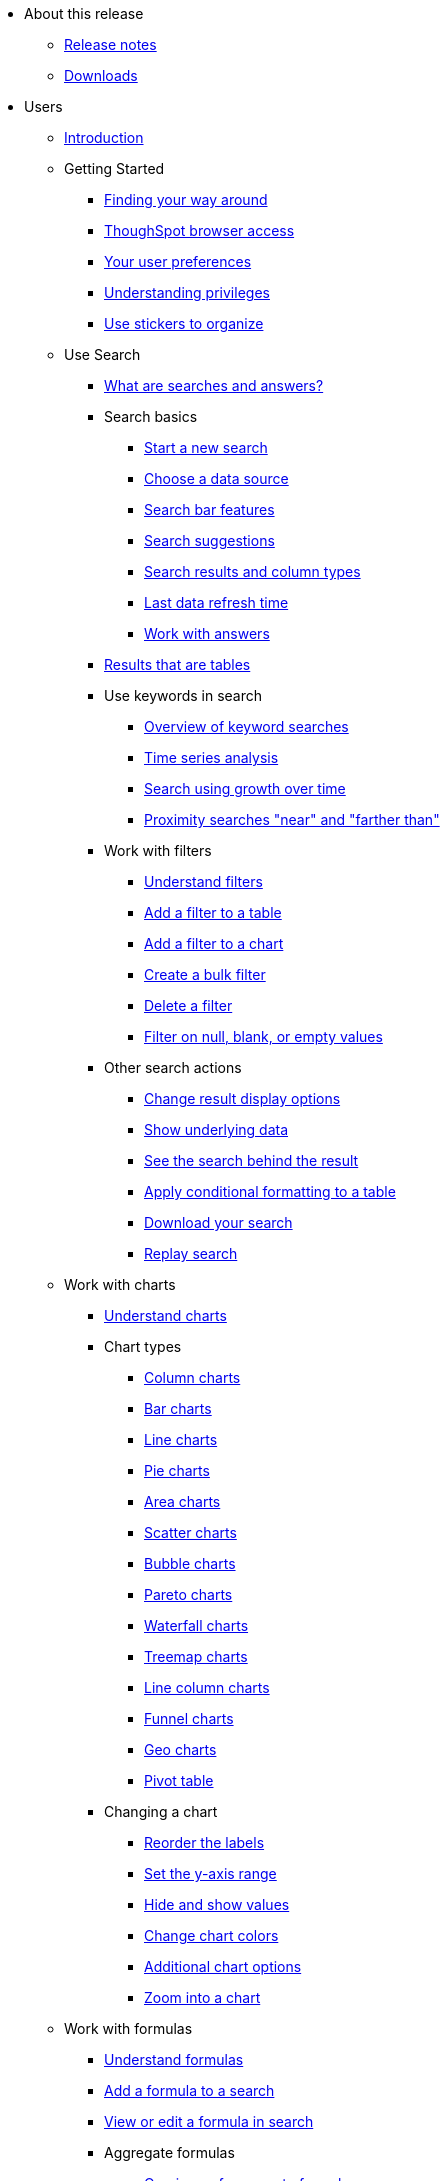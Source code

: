 * About this release
** xref:release:notes.adoc[Release notes]
** xref:release:downloads.adoc[Downloads]
* Users
** xref:end-user:introduction.adoc[Introduction]
** Getting Started
*** xref:end-user:about-navigating-thoughtspot.adoc[Finding your way around]
*** xref:end-user:accessing.adoc[ThoughSpot browser access]
*** xref:end-user:about-user.adoc[Your user preferences]
*** xref:end-user:about-privileges-end-user.adoc[Understanding privileges]
*** xref:end-user:stickers.adoc[Use stickers to organize]
** Use Search
*** xref:end-user:about-starting-a-new-search.adoc[What are searches and answers?]
*** Search basics
**** xref:end-user:start-a-new-search.adoc[Start a new search]
**** xref:end-user:about-choosing-sources.adoc[Choose a data source]
**** xref:end-user:about-the-search-bar.adoc[Search bar features]
**** xref:end-user:recent-searches.adoc[Search suggestions]
**** xref:end-user:about-attributes-and-measures.adoc[Search results and column types]
**** xref:end-user:data-refresh-time.adoc[Last data refresh time]
**** xref:end-user:work-with-answers.adoc[Work with answers]
*** xref:end-user:about-tables.adoc[Results that are tables]
*** Use keywords in search
**** xref:end-user:about-keyword-searches.adoc[Overview of keyword searches]
**** xref:end-user:period-searches.adoc[Time series analysis]
**** xref:end-user:search-using-growth-over-time.adoc[Search using growth over time]
**** xref:end-user:proximity-search.adoc[Proximity searches "near" and "farther than"]
*** Work with filters
**** xref:end-user:about-filters.adoc[Understand filters]
**** xref:end-user:filter-from-column-headers.adoc[Add a filter to a table]
**** xref:end-user:filter-from-chart-axes.adoc[Add a filter to a chart]
**** xref:end-user:create-bulk-filter.adoc[Create a bulk filter]
**** xref:end-user:delete-a-filter.adoc[Delete a filter]
**** xref:end-user:about-filters-for-null.adoc[Filter on null, blank, or empty values]
*** Other search actions
**** xref:end-user:change-the-view.adoc[Change result display options]
**** xref:end-user:show-underlying-data.adoc[Show underlying data]
**** xref:end-user:drill-down.adoc[See the search behind the result]
**** xref:end-user:apply-conditional-formatting.adoc[Apply conditional formatting to a table]
**** xref:end-user:download-your-search.adoc[Download your search]
**** xref:end-user:replay-search.adoc[Replay search]
** Work with charts
*** xref:end-user:about-charts.adoc[Understand charts]
*** Chart types
**** xref:end-user:about-column-charts.adoc[Column charts]
**** xref:end-user:about-bar-charts.adoc[Bar charts]
**** xref:end-user:about-line-charts.adoc[Line charts]
**** xref:end-user:pie-charts.adoc[Pie charts]
**** xref:end-user:area-charts.adoc[Area charts]
**** xref:end-user:about-scatter-charts.adoc[Scatter charts]
**** xref:end-user:about-bubble-charts.adoc[Bubble charts]
**** xref:end-user:about-pareto-charts.adoc[Pareto charts]
**** xref:end-user:about-waterfall-charts.adoc[Waterfall charts]
**** xref:end-user:about-treemap-charts.adoc[Treemap charts]
**** xref:end-user:line-column-charts.adoc[Line column charts]
**** xref:end-user:about-funnel-charts.adoc[Funnel charts]
**** xref:end-user:about-geo-charts.adoc[Geo charts]
**** xref:end-user:about-pivoting-a-table.adoc[Pivot table]
*** Changing a chart
**** xref:end-user:reorder-values-on-the-x-axis.adoc[Reorder the labels]
**** xref:end-user:set-the-y-axis-scale.adoc[Set the y-axis range]
**** xref:end-user:hide-and-show-values.adoc[Hide and show values]
**** xref:end-user:change-chart-colors.adoc[Change chart colors]
**** xref:end-user:show-data-labels.adoc[Additional chart options]
**** xref:end-user:zoom-into-a-chart.adoc[Zoom into a chart]
** Work with formulas
*** xref:end-user:add-formula-to-search.adoc[Understand formulas]
*** xref:end-user:how-to-add-formula.adoc[Add a formula to a search]
*** xref:end-user:edit-formula-in-answer.adoc[View or edit a formula in search]
*** Aggregate formulas
**** xref:end-user:aggregation-formulas.adoc[Overivew of aggregate formulas]
**** xref:end-user:about-cumulative-formulas.adoc[Cumulative functions]
**** xref:end-user:about-pinned-measures.adoc[Grouping functions]
**** xref:end-user:about-moving-formulas.adoc[Moving functions]
**** xref:end-user:filtered-agg-forms.adoc[Filtered aggregation functions]
*** xref:end-user:conversion-formulas.adoc[Conversion functions]
*** xref:end-user:date-formulas.adoc[Date functions]
*** xref:end-user:percent-calculations.adoc[Percent (simple number) calculations]
*** xref:end-user:conditional-sum.adoc[Formula operators]
*** xref:end-user:about-nested-formulas.adoc[Nested formulas]
*** xref:end-user:about-formula-support-for-chasm-trap-schemas.adoc[Formulas for chasm traps]
** Work with worksheets
*** xref:end-user:about-query-on-query.adoc[Understand worksheets]
*** xref:end-user:create-aggregated-worksheet.adoc[Save a search as a worksheet]
*** xref:end-user:do-query-on-query.adoc[Create a search from a worksheet]
*** xref:end-user:more-example-scenarios.adoc[Worksheet example scenarios]
** Use pinboards
*** xref:end-user:about-pinboards.adoc[Basic pinboard usage]
*** xref:end-user:edit-the-layout-of-a-pinboard.adoc[Edit a pinboard]
*** xref:end-user:pinboard-filters.adoc[Pinboard filters]
*** xref:end-user:schedule-a-pinboard-job.adoc[Schedule a pinboard job]
*** xref:end-user:about-showing-underlying-data-from-within-a-pinboard.adoc[Search actions within a pinboard]
*** xref:end-user:copy-a-pinboard.adoc[Copy a pinboard]
*** xref:end-user:copy-link-for-a-pinboard.adoc[Copy a pinboard or visualization link]
*** xref:end-user:reset-a-visualization.adoc[Reset a pinboard or visualization]
*** xref:end-user:start-a-slideshow.adoc[Start a slideshow]
** Work with data
*** xref:end-user:data-intro-end-user.adoc[Understand data sources]
*** xref:end-user:generate-flat-file.adoc[Create and load CSV files]
*** xref:end-user:append-data-from-a-web-browser.adoc[Append data through the UI]
*** xref:end-user:view-your-data-profile.adoc[View a data profile]
*** xref:end-user:locale.adoc[Date and currency format settings]
*** SpotIQ
**** xref:end-user:whatisspotiq.adoc[What is SpotIQ]
**** xref:end-user:overview.adoc[101:Load and analyze data]
**** xref:end-user:work-with-insights.adoc[101:Review and save insights]
**** xref:end-user:spotiq-customize.adoc[101:Do more with SpotIQ]
**** xref:end-user:special-topics.adoc[Best SpotIQ Practices]
**** xref:end-user:customization.adoc[Custom SpotIQ analysis]
**** xref:end-user:adv-customize-withr.adoc[Advanced R Customizations]
*** Share your work
**** xref:end-user:sharing-for-end-users.adoc[About sharing]
**** xref:end-user:share-pinboards.adoc[Share pinboards]
**** xref:end-user:share-answers.adoc[Share answers]
**** xref:end-user:share-user-imported-data.adoc[Share uploaded data]
**** xref:end-user:unshare.adoc[Revoke access (unshare)]
** Slack and ThoughtSpot
*** xref:end-user:intro.adoc[Slack and Spot]
*** xref:end-user:use-spot.adoc[How to use Spot]
** xref:end-user:what-you-can-find-in-the-help-center.adoc[More help and support]
** Disaster Recovery
*** xref:disaster-recovery:about-disaster-recovery.md.adoc[About Disaster Recovery]

